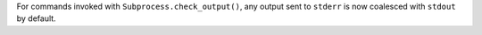 For commands invoked with ``Subprocess.check_output()``, any output sent to ``stderr`` is now coalesced with ``stdout`` by default.
